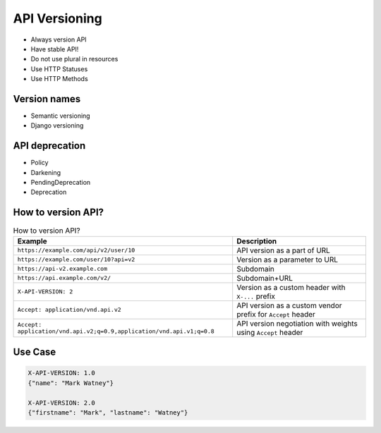 API Versioning
==============
* Always version API
* Have stable API!
* Do not use plural in resources
* Use HTTP Statuses
* Use HTTP Methods


Version names
-------------
* Semantic versioning
* Django versioning


API deprecation
---------------
* Policy
* Darkening
* PendingDeprecation
* Deprecation


How to version API?
-------------------
.. csv-table:: How to version API?
    :header: "Example", "Description"

    "``https://example.com/api/v2/user/10``", "API version as a part of URL"
    "``https://example.com/user/10?api=v2``", "Version as a parameter to URL"
    "``https://api-v2.example.com``", "Subdomain"
    "``https://api.example.com/v2/``", "Subdomain+URL"
    "``X-API-VERSION: 2``", "Version as a custom header with ``X-...`` prefix"
    "``Accept: application/vnd.api.v2``", "API version as a custom vendor prefix for ``Accept`` header"
    "``Accept: application/vnd.api.v2;q=0.9,application/vnd.api.v1;q=0.8``", "API version negotiation with weights using ``Accept`` header"


Use Case
--------
.. code-block:: text

    X-API-VERSION: 1.0
    {"name": "Mark Watney"}

    X-API-VERSION: 2.0
    {"firstname": "Mark", "lastname": "Watney"}
